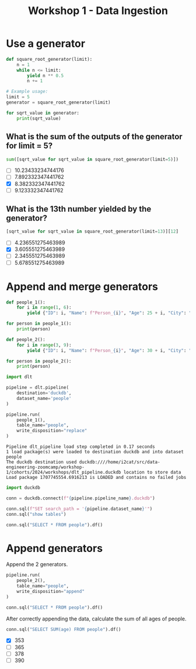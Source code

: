#+title: Workshop 1 - Data Ingestion

* Use a generator

#+begin_src python :results output :session *workshop-1-data-ingestion*
def square_root_generator(limit):
    n = 1
    while n <= limit:
        yield n ** 0.5
        n += 1

# Example usage:
limit = 5
generator = square_root_generator(limit)

for sqrt_value in generator:
    print(sqrt_value)
#+end_src

#+RESULTS:
: 1.0
: 1.4142135623730951
: 1.7320508075688772
: 2.0
: 2.23606797749979

** What is the sum of the outputs of the generator for limit = 5?

#+begin_src python :session *workshop-1-data-ingestion*
sum([sqrt_value for sqrt_value in square_root_generator(limit=5)])
#+end_src

#+RESULTS:
: 8.382332347441762

- [ ] 10.23433234744176
- [ ] 7.892332347441762
- [X] 8.382332347441762
- [ ] 9.123332347441762

** What is the 13th number yielded by the generator?

#+begin_src python :session *workshop-1-data-ingestion*
[sqrt_value for sqrt_value in square_root_generator(limit=13)][12]
#+end_src

#+RESULTS:
: 3.605551275463989

- [ ] 4.236551275463989
- [X] 3.605551275463989
- [ ] 2.345551275463989
- [ ] 5.678551275463989

* Append and merge generators

#+begin_src python :results output :session *workshop-1-data-ingestion*
def people_1():
    for i in range(1, 6):
        yield {"ID": i, "Name": f"Person_{i}", "Age": 25 + i, "City": "City_A"}

for person in people_1():
    print(person)

def people_2():
    for i in range(3, 9):
        yield {"ID": i, "Name": f"Person_{i}", "Age": 30 + i, "City": "City_B", "Occupation": f"Job_{i}"}

for person in people_2():
    print(person)
#+end_src

#+RESULTS:
#+begin_example
{'ID': 1, 'Name': 'Person_1', 'Age': 26, 'City': 'City_A'}
{'ID': 2, 'Name': 'Person_2', 'Age': 27, 'City': 'City_A'}
{'ID': 3, 'Name': 'Person_3', 'Age': 28, 'City': 'City_A'}
{'ID': 4, 'Name': 'Person_4', 'Age': 29, 'City': 'City_A'}
{'ID': 5, 'Name': 'Person_5', 'Age': 30, 'City': 'City_A'}
{'ID': 3, 'Name': 'Person_3', 'Age': 33, 'City': 'City_B', 'Occupation': 'Job_3'}
{'ID': 4, 'Name': 'Person_4', 'Age': 34, 'City': 'City_B', 'Occupation': 'Job_4'}
{'ID': 5, 'Name': 'Person_5', 'Age': 35, 'City': 'City_B', 'Occupation': 'Job_5'}
{'ID': 6, 'Name': 'Person_6', 'Age': 36, 'City': 'City_B', 'Occupation': 'Job_6'}
{'ID': 7, 'Name': 'Person_7', 'Age': 37, 'City': 'City_B', 'Occupation': 'Job_7'}
{'ID': 8, 'Name': 'Person_8', 'Age': 38, 'City': 'City_B', 'Occupation': 'Job_8'}
#+end_example


#+begin_src python :session *workshop-1-data-ingestion*
import dlt

pipeline = dlt.pipeline(
    destination='duckdb',
    dataset_name='people'
)
#+end_src

#+RESULTS:

#+name: pipeline-run-replace
#+begin_src python :session *workshop-1-data-ingestion*
pipeline.run(
    people_1(),
    table_name="people",
    write_disposition="replace"
)
#+end_src

#+RESULTS: pipeline-run-replace
: Pipeline dlt_pipeline load step completed in 0.17 seconds
: 1 load package(s) were loaded to destination duckdb and into dataset people
: The duckdb destination used duckdb:////home/i2cat/src/data-engineering-zoomcamp/workshop-1/cohorts/2024/workshops/dlt_pipeline.duckdb location to store data
: Load package 1707745554.6916213 is LOADED and contains no failed jobs

#+begin_src python :session *workshop-1-data-ingestion*
import duckdb

conn = duckdb.connect(f"{pipeline.pipeline_name}.duckdb")

conn.sql(f"SET search_path = '{pipeline.dataset_name}'")
conn.sql("show tables")
#+end_src

#+RESULTS:
: ┌─────────────────────┐
: │        name         │
: │       varchar       │
: ├─────────────────────┤
: │ _dlt_loads          │
: │ _dlt_pipeline_state │
: │ _dlt_version        │
: │ people              │
: └─────────────────────┘

#+begin_src python :session *workshop-1-data-ingestion*
conn.sql("SELECT * FROM people").df()
#+end_src

#+RESULTS:
:    id      name  age    city        _dlt_load_id         _dlt_id occupation
: 0   1  Person_1   26  City_A  1707743283.7601106  ze0BGwNg9TObzg       None
: 1   2  Person_2   27  City_A  1707743283.7601106  B91o7NqhrR3DOg       None
: 2   3  Person_3   28  City_A  1707743283.7601106  QBjE1P3eudw4ng       None
: 3   4  Person_4   29  City_A  1707743283.7601106  WBRSOZkhEvTADQ       None
: 4   5  Person_5   30  City_A  1707743283.7601106  YsakjdPF/Wq3tg       None

* Append generators

Append the 2 generators.

#+begin_src python :session *workshop-1-data-ingestion*
pipeline.run(
    people_2(),
    table_name="people",
    write_disposition="append"
)
#+end_src

#+RESULTS:
: Pipeline dlt_pipeline load step completed in 0.14 seconds
: 1 load package(s) were loaded to destination duckdb and into dataset people
: The duckdb destination used duckdb:////home/i2cat/src/data-engineering-zoomcamp/workshop-1/cohorts/2024/workshops/dlt_pipeline.duckdb location to store data
: Load package 1707743300.7298248 is LOADED and contains no failed jobs


#+begin_src python :session *workshop-1-data-ingestion*
conn.sql("SELECT * FROM people").df()
#+end_src

#+RESULTS:
#+begin_example
    id      name  age    city        _dlt_load_id         _dlt_id occupation
0    1  Person_1   26  City_A  1707743283.7601106  ze0BGwNg9TObzg       None
1    2  Person_2   27  City_A  1707743283.7601106  B91o7NqhrR3DOg       None
2    3  Person_3   28  City_A  1707743283.7601106  QBjE1P3eudw4ng       None
3    4  Person_4   29  City_A  1707743283.7601106  WBRSOZkhEvTADQ       None
4    5  Person_5   30  City_A  1707743283.7601106  YsakjdPF/Wq3tg       None
5    3  Person_3   33  City_B  1707743300.7298248  itJQiT0E9qHUiQ      Job_3
6    4  Person_4   34  City_B  1707743300.7298248  qoGybsUltTeRRQ      Job_4
7    5  Person_5   35  City_B  1707743300.7298248  oydAGWOyUmE5bg      Job_5
8    6  Person_6   36  City_B  1707743300.7298248  LaF7c4kJm+963A      Job_6
9    7  Person_7   37  City_B  1707743300.7298248  MX7yUkirZE0Baw      Job_7
10   8  Person_8   38  City_B  1707743300.7298248  0VQWCm4c9wgDSw      Job_8
#+end_example

After correctly appending the data, calculate the sum of all ages of people.

#+begin_src python :session *workshop-1-data-ingestion*
conn.sql("SELECT SUM(age) FROM people").df()
#+end_src

#+RESULTS:
:    sum(age)
: 0     353.0

- [X] 353
- [ ] 365
- [ ] 378
- [ ] 390
